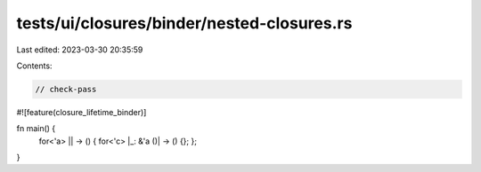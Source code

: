 tests/ui/closures/binder/nested-closures.rs
===========================================

Last edited: 2023-03-30 20:35:59

Contents:

.. code-block:: rs

    // check-pass

#![feature(closure_lifetime_binder)]

fn main() {
    for<'a> || -> () { for<'c> |_: &'a ()| -> () {}; };
}


